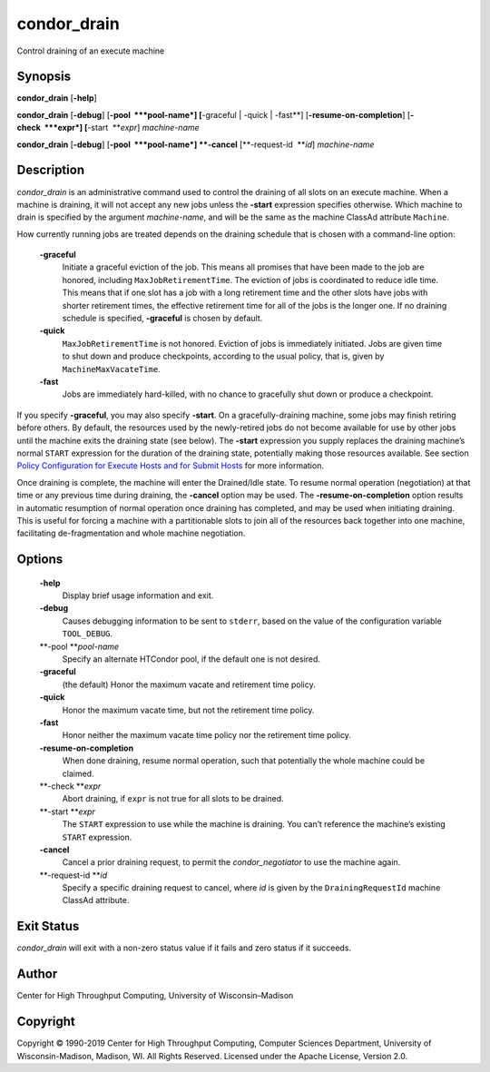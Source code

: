       

condor\_drain
=============

Control draining of an execute machine

Synopsis
--------

**condor\_drain** [**-help**\ ]

**condor\_drain** [**-debug**\ ] [**-pool  **\ *pool-name*] [**-graceful
\| -quick \| -fast**\ ] [**-resume-on-completion**\ ]
[**-check  **\ *expr*] [**-start  **\ *expr*] *machine-name*

**condor\_drain** [**-debug**\ ] [**-pool  **\ *pool-name*] **-cancel**
[**-request-id  **\ *id*] *machine-name*

Description
-----------

*condor\_drain* is an administrative command used to control the
draining of all slots on an execute machine. When a machine is draining,
it will not accept any new jobs unless the **-start** expression
specifies otherwise. Which machine to drain is specified by the argument
*machine-name*, and will be the same as the machine ClassAd attribute
``Machine``.

How currently running jobs are treated depends on the draining schedule
that is chosen with a command-line option:

 **-graceful**
    Initiate a graceful eviction of the job. This means all promises
    that have been made to the job are honored, including
    ``MaxJobRetirementTime``. The eviction of jobs is coordinated to
    reduce idle time. This means that if one slot has a job with a long
    retirement time and the other slots have jobs with shorter
    retirement times, the effective retirement time for all of the jobs
    is the longer one. If no draining schedule is specified,
    **-graceful** is chosen by default.
 **-quick**
    ``MaxJobRetirementTime`` is not honored. Eviction of jobs is
    immediately initiated. Jobs are given time to shut down and produce
    checkpoints, according to the usual policy, that is, given by
    ``MachineMaxVacateTime``.
 **-fast**
    Jobs are immediately hard-killed, with no chance to gracefully shut
    down or produce a checkpoint.

If you specify **-graceful**, you may also specify **-start**. On a
gracefully-draining machine, some jobs may finish retiring before
others. By default, the resources used by the newly-retired jobs do not
become available for use by other jobs until the machine exits the
draining state (see below). The **-start** expression you supply
replaces the draining machine’s normal ``START`` expression for the
duration of the draining state, potentially making those resources
available. See section `Policy Configuration for Execute Hosts and for
Submit Hosts <../admin-manual/policy-configuration.html>`__ for more
information.

Once draining is complete, the machine will enter the Drained/Idle
state. To resume normal operation (negotiation) at that time or any
previous time during draining, the **-cancel** option may be used. The
**-resume-on-completion** option results in automatic resumption of
normal operation once draining has completed, and may be used when
initiating draining. This is useful for forcing a machine with a
partitionable slots to join all of the resources back together into one
machine, facilitating de-fragmentation and whole machine negotiation.

Options
-------

 **-help**
    Display brief usage information and exit.
 **-debug**
    Causes debugging information to be sent to ``stderr``, based on the
    value of the configuration variable ``TOOL_DEBUG``.
 **-pool **\ *pool-name*
    Specify an alternate HTCondor pool, if the default one is not
    desired.
 **-graceful**
    (the default) Honor the maximum vacate and retirement time policy.
 **-quick**
    Honor the maximum vacate time, but not the retirement time policy.
 **-fast**
    Honor neither the maximum vacate time policy nor the retirement time
    policy.
 **-resume-on-completion**
    When done draining, resume normal operation, such that potentially
    the whole machine could be claimed.
 **-check **\ *expr*
    Abort draining, if ``expr`` is not true for all slots to be drained.
 **-start **\ *expr*
    The ``START`` expression to use while the machine is draining. You
    can’t reference the machine’s existing ``START`` expression.
 **-cancel**
    Cancel a prior draining request, to permit the *condor\_negotiator*
    to use the machine again.
 **-request-id **\ *id*
    Specify a specific draining request to cancel, where *id* is given
    by the ``DrainingRequestId`` machine ClassAd attribute.

Exit Status
-----------

*condor\_drain* will exit with a non-zero status value if it fails and
zero status if it succeeds.

Author
------

Center for High Throughput Computing, University of Wisconsin–Madison

Copyright
---------

Copyright © 1990-2019 Center for High Throughput Computing, Computer
Sciences Department, University of Wisconsin-Madison, Madison, WI. All
Rights Reserved. Licensed under the Apache License, Version 2.0.

      
